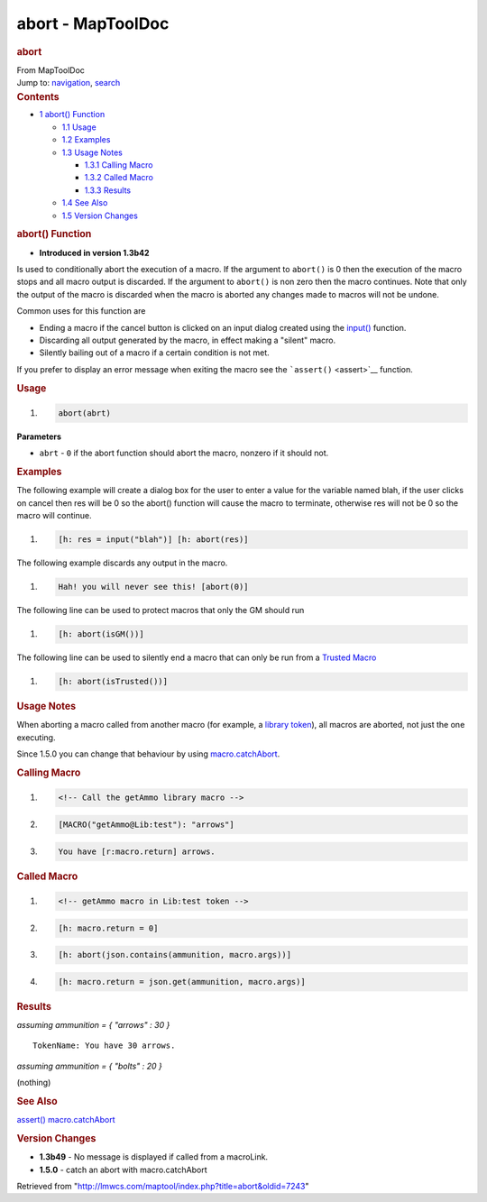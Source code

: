 ==================
abort - MapToolDoc
==================

.. contents::
   :depth: 3
..

.. container:: noprint
   :name: mw-page-base

.. container:: noprint
   :name: mw-head-base

.. container:: mw-body
   :name: content

   .. container:: mw-indicators

   .. rubric:: abort
      :name: firstHeading
      :class: firstHeading

   .. container:: mw-body-content
      :name: bodyContent

      .. container::
         :name: siteSub

         From MapToolDoc

      .. container::
         :name: contentSub

      .. container:: mw-jump
         :name: jump-to-nav

         Jump to: `navigation <#mw-head>`__, `search <#p-search>`__

      .. container:: mw-content-ltr
         :name: mw-content-text

         .. container:: toc
            :name: toc

            .. container::
               :name: toctitle

               .. rubric:: Contents
                  :name: contents

            -  `1 abort() Function <#abort.28.29_Function>`__

               -  `1.1 Usage <#Usage>`__
               -  `1.2 Examples <#Examples>`__
               -  `1.3 Usage Notes <#Usage_Notes>`__

                  -  `1.3.1 Calling Macro <#Calling_Macro>`__
                  -  `1.3.2 Called Macro <#Called_Macro>`__
                  -  `1.3.3 Results <#Results>`__

               -  `1.4 See Also <#See_Also>`__
               -  `1.5 Version Changes <#Version_Changes>`__

         .. rubric:: abort() Function
            :name: abort-function

         .. container:: template_version

            • **Introduced in version 1.3b42**

         .. container:: template_description

            Is used to conditionally abort the execution of a macro. If
            the argument to ``abort()`` is 0 then the execution of the
            macro stops and all macro output is discarded. If the
            argument to ``abort()`` is non zero then the macro
            continues.
            Note that only the output of the macro is discarded when the
            macro is aborted any changes made to macros will not be
            undone.

            Common uses for this function are

            -  Ending a macro if the cancel button is clicked on an
               input dialog created using the
               `input() <Macros:Functions:input>`__
               function.
            -  Discarding all output generated by the macro, in effect
               making a "silent" macro.
            -  Silently bailing out of a macro if a certain condition is
               not met.

            If you prefer to display an error message when exiting the
            macro see the ```assert()`` <assert>`__
            function.

         .. rubric:: Usage
            :name: usage

         .. container:: mw-geshi mw-code mw-content-ltr

            .. container:: mtmacro source-mtmacro

               #. .. code-block:: none

                     abort(abrt)

         **Parameters**

         -  ``abrt`` - ``0`` if the abort function should abort the
            macro, nonzero if it should not.

         .. rubric:: Examples
            :name: examples

         .. container:: template_examples

            The following example will create a dialog box for the user
            to enter a value for the variable named blah, if the user
            clicks on cancel then res will be 0 so the abort() function
            will cause the macro to terminate, otherwise res will not be
            0 so the macro will continue.

            .. container:: mw-geshi mw-code mw-content-ltr

               .. container:: mtmacro source-mtmacro

                  #. .. code-block:: none

                        [h: res = input("blah")] [h: abort(res)]

            The following example discards any output in the macro.

            .. container:: mw-geshi mw-code mw-content-ltr

               .. container:: mtmacro source-mtmacro

                  #. .. code-block:: none

                        Hah! you will never see this! [abort(0)]

            The following line can be used to protect macros that only
            the GM should run

            .. container:: mw-geshi mw-code mw-content-ltr

               .. container:: mtmacro source-mtmacro

                  #. .. code-block:: none

                        [h: abort(isGM())]

            The following line can be used to silently end a macro that
            can only be run from a `Trusted
            Macro <Trusted_Macro>`__

            .. container:: mw-geshi mw-code mw-content-ltr

               .. container:: mtmacro source-mtmacro

                  #. .. code-block:: none

                        [h: abort(isTrusted())]

            .. rubric:: Usage Notes
               :name: usage-notes

            When aborting a macro called from another macro (for
            example, a `library
            token <Token:library_token>`__), all macros
            are aborted, not just the one executing.

            Since 1.5.0 you can change that behaviour by using
            `macro.catchAbort <macro.catchAbort>`__.

            .. rubric:: Calling Macro
               :name: calling-macro

            .. container:: mw-geshi mw-code mw-content-ltr

               .. container:: mtmacro source-mtmacro

                  #. .. code-block:: none

                        <!-- Call the getAmmo library macro -->

                  #. .. code-block:: none

                        [MACRO("getAmmo@Lib:test"): "arrows"]

                  #. .. code-block:: none

                        You have [r:macro.return] arrows.

            .. rubric:: Called Macro
               :name: called-macro

            .. container:: mw-geshi mw-code mw-content-ltr

               .. container:: mtmacro source-mtmacro

                  #. .. code-block:: none

                        <!-- getAmmo macro in Lib:test token -->

                  #. .. code-block:: none

                        [h: macro.return = 0]

                  #. .. code-block:: none

                        [h: abort(json.contains(ammunition, macro.args))]

                  #. .. code-block:: none

                        [h: macro.return = json.get(ammunition, macro.args)]

            .. rubric:: Results
               :name: results

            *assuming ammunition = { "arrows" : 30 }*

            ::

               TokenName: You have 30 arrows.

            *assuming ammunition = { "bolts" : 20 }*

            (nothing)

         .. rubric:: See Also
            :name: see-also

         .. container:: template_also

            `assert() <assert>`__
            `macro.catchAbort <macro.catchAbort>`__

         .. rubric:: Version Changes
            :name: version-changes

         .. container:: template_changes

            -  **1.3b49** - No message is displayed if called from a
               macroLink.
            -  **1.5.0** - catch an abort with macro.catchAbort

      .. container:: printfooter

         Retrieved from
         "http://lmwcs.com/maptool/index.php?title=abort&oldid=7243"

